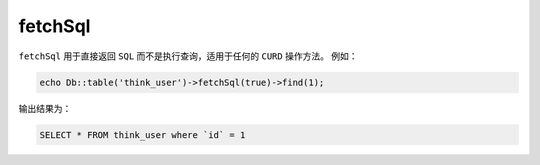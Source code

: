 ********
fetchSql
********

``fetchSql`` 用于直接返回 ``SQL`` 而不是执行查询，适用于任何的 ``CURD`` 操作方法。 例如：

.. code-block:: php

	echo Db::table('think_user')->fetchSql(true)->find(1);

输出结果为：

.. code-block:: shell

    SELECT * FROM think_user where `id` = 1
